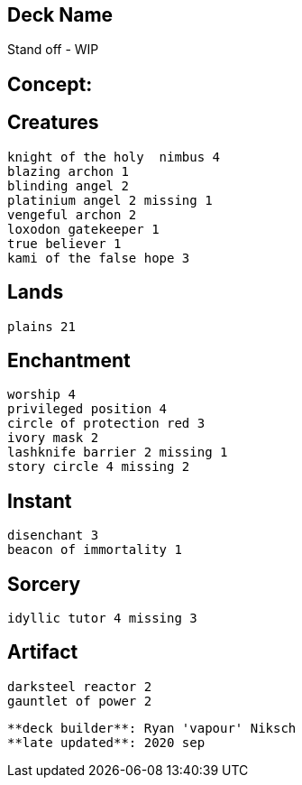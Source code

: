 == Deck Name
Stand off - WIP


== Concept:

== Creatures
----
knight of the holy  nimbus 4 
blazing archon 1
blinding angel 2
platinium angel 2 missing 1
vengeful archon 2
loxodon gatekeeper 1
true believer 1
kami of the false hope 3
----


== Lands 
----
plains 21
----


== Enchantment
----
worship 4 
privileged position 4
circle of protection red 3
ivory mask 2
lashknife barrier 2 missing 1
story circle 4 missing 2
----


== Instant
----
disenchant 3 
beacon of immortality 1
----


== Sorcery
----
idyllic tutor 4 missing 3
----


== Artifact
----
darksteel reactor 2
gauntlet of power 2
----


----
**deck builder**: Ryan 'vapour' Niksch
**late updated**: 2020 sep
----